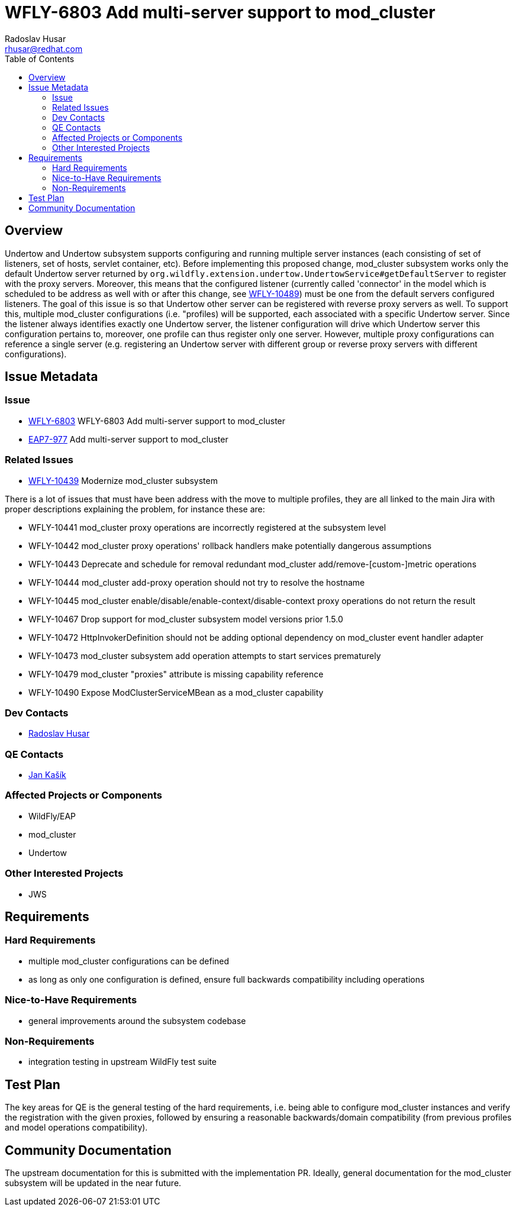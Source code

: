 = WFLY-6803 Add multi-server support to mod_cluster
:author:            Radoslav Husar
:email:             rhusar@redhat.com
:toc:               left
:icons:             font
:keywords:          clustering,undertow,mod_cluster
:idprefix:
:idseparator:       -

== Overview

Undertow and Undertow subsystem supports configuring and running multiple server instances (each consisting of set of listeners,
set of hosts, servlet container, etc).
Before implementing this proposed change, mod_cluster subsystem works only the default Undertow server returned by
`org.wildfly.extension.undertow.UndertowService#getDefaultServer` to register with the proxy servers.
Moreover, this means that the configured listener (currently called 'connector' in the model which is scheduled to be address
as well with or after this change, see https://issues.jboss.org/browse/WFLY-10489[WFLY-10489]) must be one from the default
servers configured listeners.
The goal of this issue is so that Undertow other server can be registered with reverse proxy servers as well.
To support this, multiple mod_cluster configurations (i.e. "profiles) will be supported,
each associated with a specific Undertow server.
Since the listener always identifies exactly one Undertow server, the listener configuration will drive which Undertow server
this configuration pertains to, moreover, one profile can thus register only one server.
However, multiple proxy configurations can reference a single server (e.g. registering an Undertow server with different group
or reverse proxy servers with different configurations).

== Issue Metadata

=== Issue

* https://issues.jboss.org/browse/WFLY-6803[WFLY-6803] WFLY-6803 Add multi-server support to mod_cluster
* https://issues.jboss.org/browse/EAP7-977[EAP7-977] Add multi-server support to mod_cluster

=== Related Issues

* https://issues.jboss.org/browse/WFLY-10439[WFLY-10439] Modernize mod_cluster subsystem

There is a lot of issues that must have been address with the move to multiple profiles, they are all linked to the main Jira
with proper descriptions explaining the problem, for instance these are:

* WFLY-10441 mod_cluster proxy operations are incorrectly registered at the subsystem level
* WFLY-10442 mod_cluster proxy operations' rollback handlers make potentially dangerous assumptions
* WFLY-10443 Deprecate and schedule for removal redundant mod_cluster add/remove-[custom-]metric operations
* WFLY-10444 mod_cluster add-proxy operation should not try to resolve the hostname
* WFLY-10445 mod_cluster enable/disable/enable-context/disable-context proxy operations do not return the result
* WFLY-10467 Drop support for mod_cluster subsystem model versions prior 1.5.0
* WFLY-10472 HttpInvokerDefinition should not be adding optional dependency on mod_cluster event handler adapter
* WFLY-10473 mod_cluster subsystem add operation attempts to start services prematurely
* WFLY-10479 mod_cluster "proxies" attribute is missing capability reference
* WFLY-10490 Expose ModClusterServiceMBean as a mod_cluster capability 

=== Dev Contacts

* mailto:rhusar@redhat.com[Radoslav Husar]

=== QE Contacts

* mailto:jkasik@redhat.com[Jan Kašík]

=== Affected Projects or Components

* WildFly/EAP
* mod_cluster
* Undertow

=== Other Interested Projects

* JWS

== Requirements

=== Hard Requirements

* multiple mod_cluster configurations can be defined
* as long as only one configuration is defined, ensure full backwards compatibility including operations

=== Nice-to-Have Requirements

* general improvements around the subsystem codebase

=== Non-Requirements

* integration testing in upstream WildFly test suite

== Test Plan

The key areas for QE is the general testing of the hard requirements, i.e. being able to configure mod_cluster instances and
verify the registration with the given proxies, followed by ensuring a reasonable backwards/domain compatibility
(from previous profiles and model operations compatibility).

== Community Documentation

The upstream documentation for this is submitted with the implementation PR.
Ideally, general documentation for the mod_cluster subsystem will be updated in the near future.
